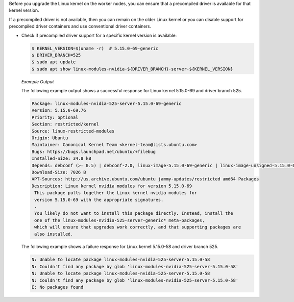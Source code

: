 .. license-header
  SPDX-FileCopyrightText: Copyright (c) 2023 NVIDIA CORPORATION & AFFILIATES. All rights reserved.
  SPDX-License-Identifier: Apache-2.0

  Licensed under the Apache License, Version 2.0 (the "License");
  you may not use this file except in compliance with the License.
  You may obtain a copy of the License at

  http://www.apache.org/licenses/LICENSE-2.0

  Unless required by applicable law or agreed to in writing, software
  distributed under the License is distributed on an "AS IS" BASIS,
  WITHOUT WARRANTIES OR CONDITIONS OF ANY KIND, either express or implied.
  See the License for the specific language governing permissions and
  limitations under the License.

..
    This file intentionally does not include a heading.

Before you upgrade the Linux kernel on the worker nodes, you can ensure that
a precompiled driver is available for that kernel version.

If a precompiled driver is not available, then you can remain on the older Linux kernel
or you can disable support for precompiled driver containers and use conventional driver containers.

* Check if precompiled driver support for a specific kernel version is available:

  .. https://ubuntu.com/server/docs/package-management

  .. code-block:: console

     $ KERNEL_VERSION=$(uname -r)  # 5.15.0-69-generic
     $ DRIVER_BRANCH=525
     $ sudo apt update
     $ sudo apt show linux-modules-nvidia-${DRIVER_BRANCH}-server-${KERNEL_VERSION}

  *Example Output*

  The following example output shows a successful response for Linux kernel 5.15.0-69 and driver branch 525.

  .. code-block:: output

     Package: linux-modules-nvidia-525-server-5.15.0-69-generic
     Version: 5.15.0-69.76
     Priority: optional
     Section: restricted/kernel
     Source: linux-restricted-modules
     Origin: Ubuntu
     Maintainer: Canonical Kernel Team <kernel-team@lists.ubuntu.com>
     Bugs: https://bugs.launchpad.net/ubuntu/+filebug
     Installed-Size: 34.8 kB
     Depends: debconf (>= 0.5) | debconf-2.0, linux-image-5.15.0-69-generic | linux-image-unsigned-5.15.0-69-generic, linux-signatures-nvidia-5.15.0-69-generic (= 5.15.0-69.76), linux-objects-nvidia-525-server-5.15.0-69-generic (= 5.15.0-69.76), nvidia-kernel-common-525-server (>= 525.85.12)
     Download-Size: 7026 B
     APT-Sources: http://us.archive.ubuntu.com/ubuntu jammy-updates/restricted amd64 Packages
     Description: Linux kernel nvidia modules for version 5.15.0-69
      This package pulls together the Linux kernel nvidia modules for
      version 5.15.0-69 with the appropriate signatures.
      .
      You likely do not want to install this package directly. Instead, install the
      one of the linux-modules-nvidia-525-server-generic* meta-packages,
      which will ensure that upgrades work correctly, and that supporting packages are
      also installed.


  The following example shows a failure response for Linux kernel 5.15.0-58 and driver branch 525.

  .. code-block:: output

     N: Unable to locate package linux-modules-nvidia-525-server-5.15.0-58
     N: Couldn't find any package by glob 'linux-modules-nvidia-525-server-5.15.0-58'
     N: Unable to locate package linux-modules-nvidia-525-server-5.15.0-58
     N: Couldn't find any package by glob 'linux-modules-nvidia-525-server-5.15.0-58'
     E: No packages found


..
